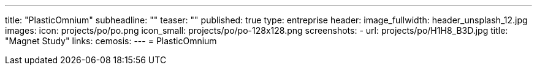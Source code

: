 ---
title: "PlasticOmnium"
subheadline: ""
teaser: ""
published: true
type: entreprise
header:
  image_fullwidth: header_unsplash_12.jpg
images:
  icon: projects/po/po.png
  icon_small: projects/po/po-128x128.png
  screenshots:
    - url: projects/po/H1H8_B3D.jpg
      title: "Magnet Study"
links:
  cemosis:
---
= PlasticOmnium


